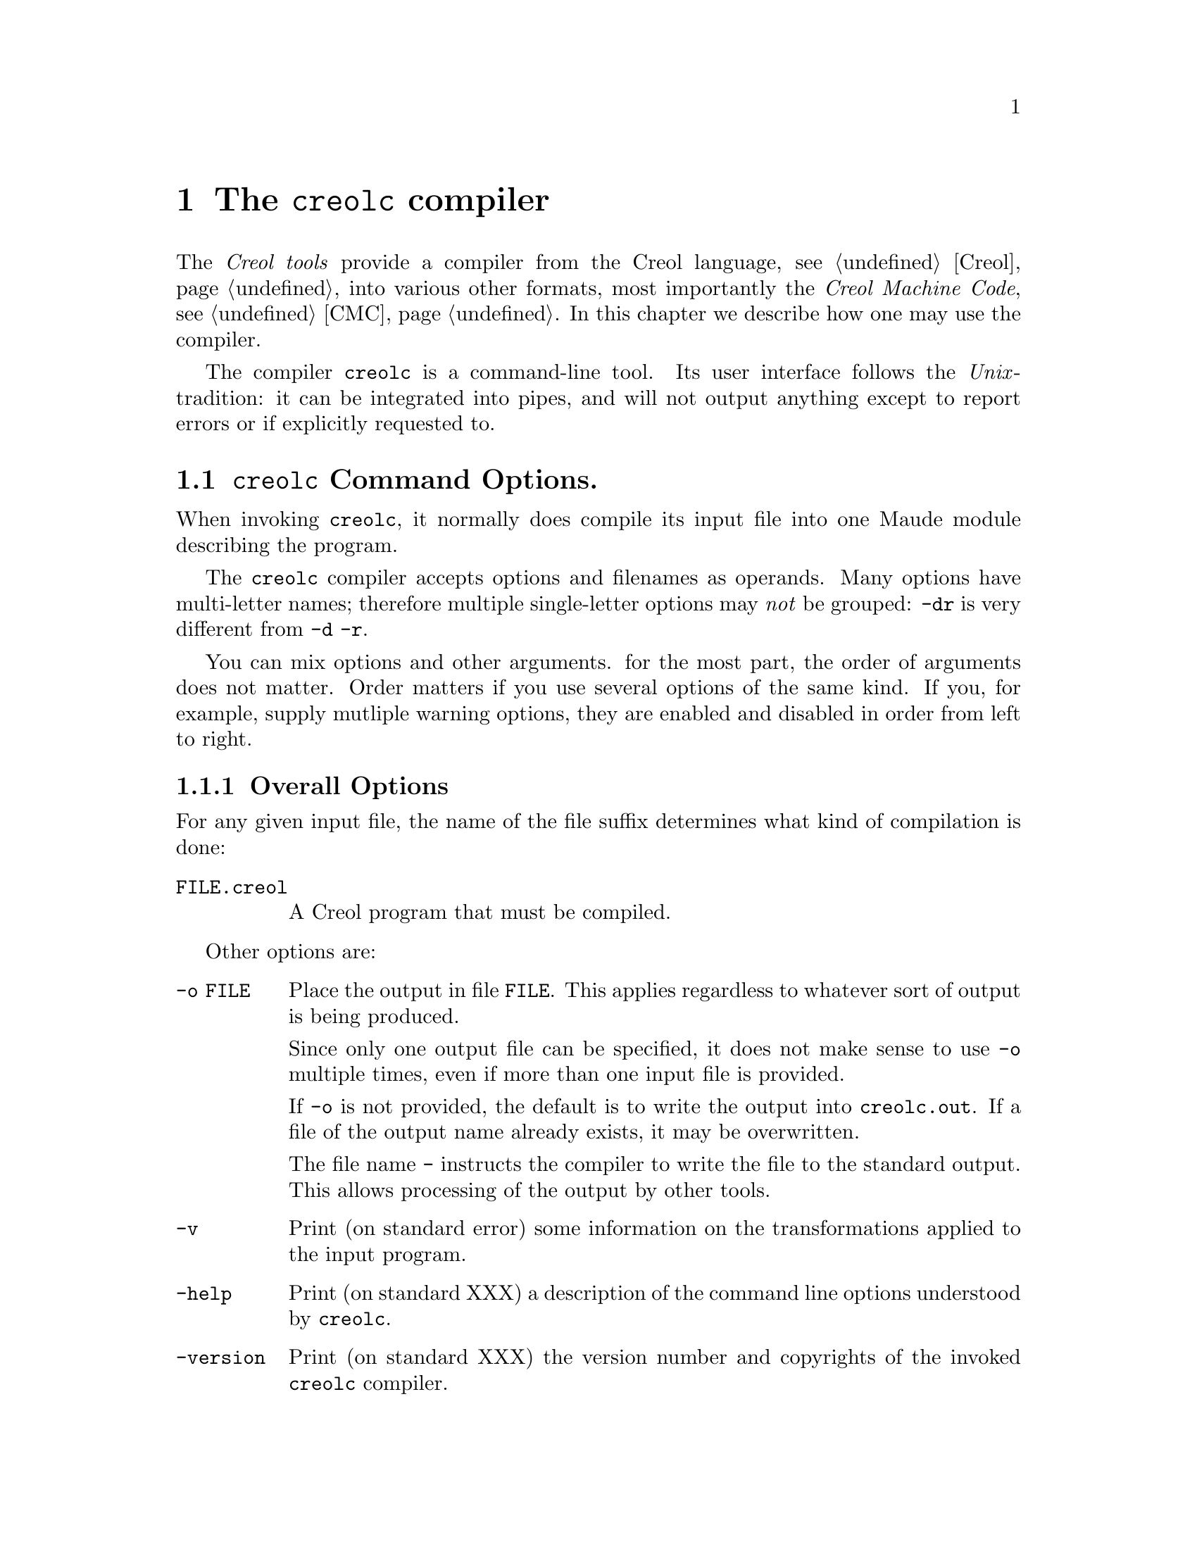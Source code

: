 @node creolc
@chapter The @command{creolc} compiler
@cindex @command{creolc}

The @emph{Creol tools} provide a compiler from the Creol language,
@pxref{Creol}, into various other formats, most importantly the
@emph{Creol Machine Code}, @pxref{CMC}.  In this chapter we describe
how one may use the compiler.

The compiler @command{creolc} is a command-line tool.  Its user
interface follows the @emph{Unix}-tradition: it can be integrated into
pipes, and will not output anything except to report errors or if
explicitly requested to.

@menu
* Invoking creolc::           Command line arguments.
@end menu


@node Invoking creolc
@section @command{creolc} Command Options.

When invoking @command{creolc}, it normally does compile its input
file into one Maude module describing the program.

The @command{creolc} compiler accepts options and filenames as
operands.  Many options have multi-letter names; therefore multiple
single-letter options may @emph{not} be grouped:  @option{-dr} is
very different from @option{-d -r}.

You can mix options and other arguments.  for the most part, the order
of arguments does not matter.  Order matters if you use several
options of the same kind.  If you, for example, supply mutliple
warning options, they are enabled and disabled in order from left to
right.

@menu
* Overall Options::           Controlling the general behaviour.
* Warning Options::           How picky should the compiler be?
* Debugging Options::         Tables, measurements, and debugging dumps.
* Transformation Options::    Which transformations should be applied?
* Target Options::            What should be output?
@end menu


@node Overall Options
@subsection Overall Options

For any given input file, the name of the file suffix determines what
kind of compilation is done:

@table @option
@item FILE.creol
A Creol program that must be compiled.
@end table

Other options are:
@table @option
@item -o FILE
Place the output in file @option{FILE}.  This applies regardless to
whatever sort of output is being produced.

Since only one output file can be specified, it does not make sense to
use @option{-o} multiple times, even if more than one input file is
provided.

If @option{-o} is not provided, the default is to write the output
into @file{creolc.out}.  If a file of the output name already exists,
it may be overwritten.

The file name @file{-} instructs the compiler to write the file to the
standard output.  This allows processing of the output by other tools.

@item -v
Print (on standard error) some information on the transformations
applied to the input program.

@item -help
Print (on standard XXX) a description of the command line options
understood by @command{creolc}.

@item -version
Print (on standard XXX) the version number and copyrights of the
invoked @command{creolc} compiler.
@end table



@node Warning Options
@subsection Warning Options

The @command{creolc} allows to enable or disable certain warnings
which may indicate possible errors in the input program.  @option{-w
@var{NAME}} is used to @emph{enable} are particular warning, whereas
@option{-W @var{NAME}} is used to @emph{disable} the same warning.
The warnings currently understood are:
@table @option
@item all
Enables/disables all the warnings listen below.
@end table


@node Debugging Options
@subsection Debugging Options

TBD

@table @option
@item -dump @var{name}
Write the tree returned after the pass @var{name} to the file
@file{out.@var{name}} as an XML document.  @xref{Transformation
Options} for a summary of passes.

@item -times
Measure the time used for a pass and print a summary of time spent for
each pass after finishing the compilation.
@end table



@node Transformation Options
@subsection Transformation Options

TBD

@table @option
@item tailcall
Perform tailcall optimisations.

@end table


@node Target Options
@subsection Target Options

The @command{creolc} compiler can output the result of its
transformations into many output formats.  A target option has the
form @option{-target @var{NAME}}, where @var{NAME} is of the list
given below.  If multiple target options are provided, only the latest
one is effective, except an unknown target is provided.  In that case,
the compiler will abort with an error message.  Currently, the
following target languages are supported:

@table @option
@item none
Only parse and analyse the program but do @emph{not} write any
output.

@item creol
Output the transformed program as a Creol program.  Without any
transformations, this target can be used as a pretty printer for Creol
programs.  Virtual statements, which may be inserted during the
compiler, are output in comments.

@item maude
Output the transformed program as Creol Machine Code.  In this mode,
the resulting maude file uses the @emph{interpreter} for Creol.

@item maudemc
Output the transformed program as Creol Machine Code.  In this mode,
the resulting maude file uses the @emph{model checker} for Creol.

@item xml
Output the transformed program as an XML document.  The resulting XML
file is equivalent to the debugging dump after the final
transformation, but its name is determined by the @option{-o} option.
@end table



If the target is either @option{maude} or @option{maudemc}, the
following options are respected:
@table @option
@item -red-init
If this option is given, the line @code{red init .} is appended to the
output file, causing Maude to reduce the initial configuration after
loading the output.

@item -main @var{NAME}
Appends @code{main(@var{NAME}, emp)} to the initial configuration,
causing the creation of an instance of @var{NAME} while reducing the
initial configuration.
@end table

